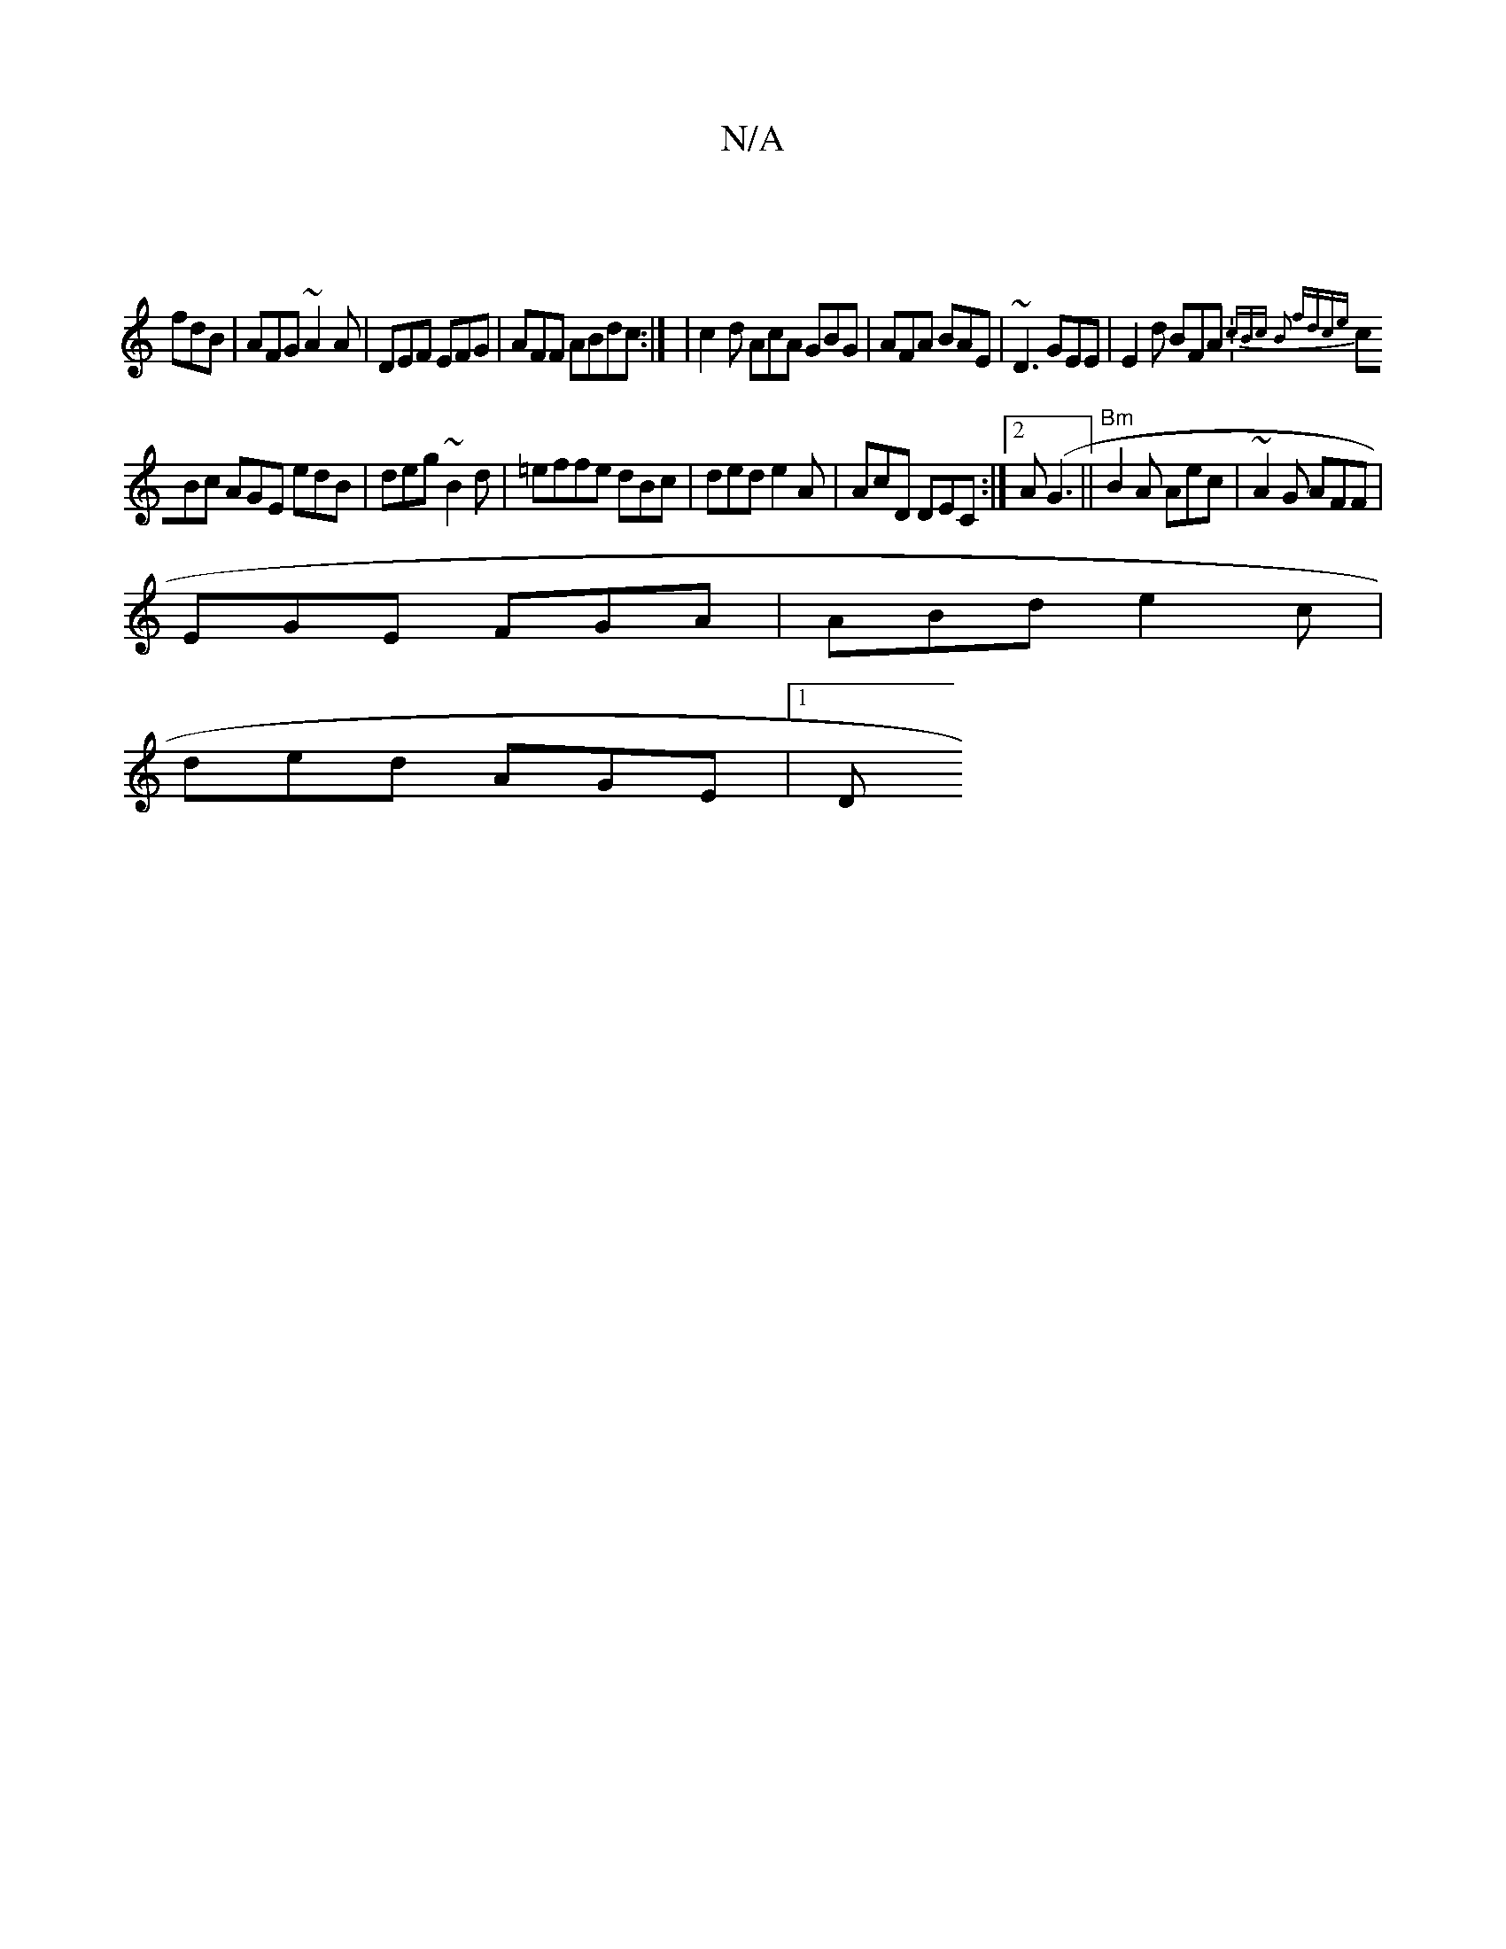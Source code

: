 X:1
T:N/A
M:4/4
R:N/A
K:Cmajor
 |
fdB|AFG ~A2A|DEF EFG|AFF ABdc:| |c2d AcA GBG|AFA BAE | ~D3 GEE | E2d BFA : {)cBc B2 fdce|
cBc AGE edB|deg ~B2d|=effe dBc|ded e2A|AcD DEC:|2 A(G3 ||"Bm"B2A Aec|~A2G AFF|
EGE FGA|ABd e2c|
ded AGE|1 D